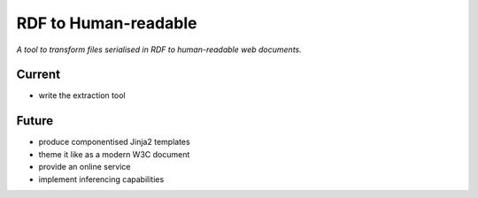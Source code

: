 RDF to Human-readable
=====================

*A tool to transform files serialised in RDF to human-readable web documents.*


Current
-------
- write the extraction tool


Future
------
- produce componentised Jinja2 templates
- theme it like as a modern W3C document
- provide an online service
- implement inferencing capabilities